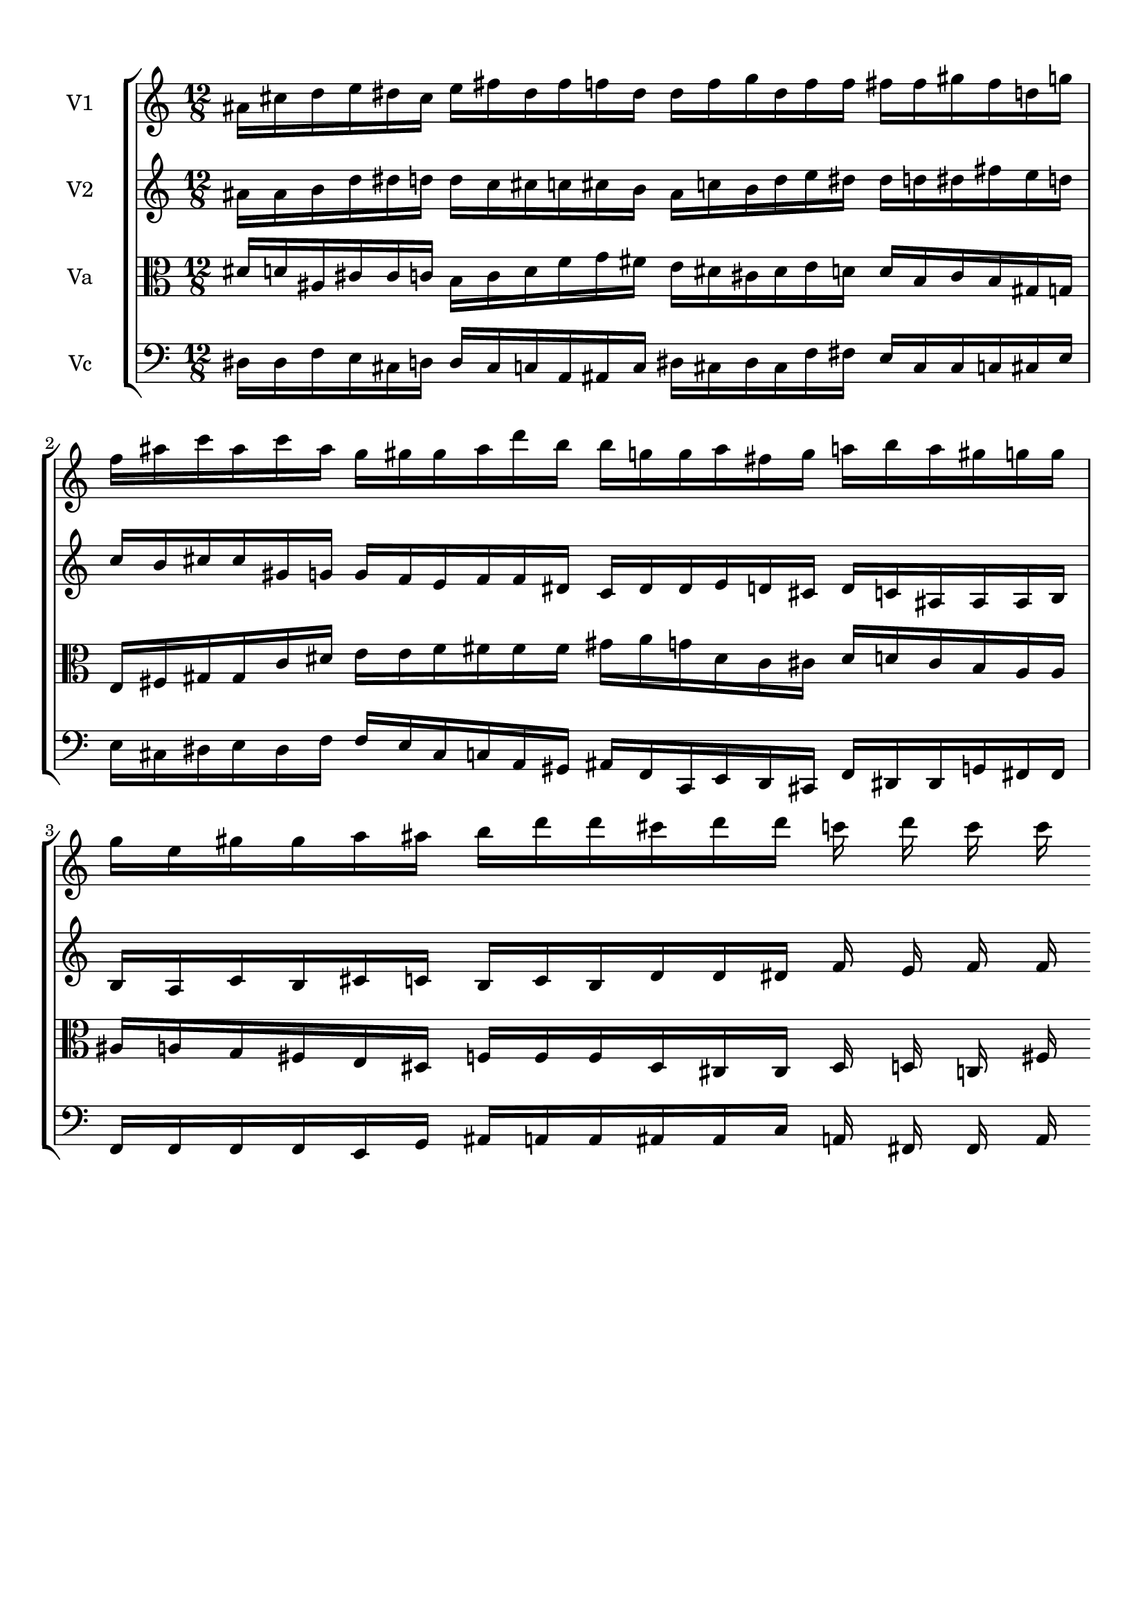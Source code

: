 
\version "2.18.2"
% automatically converted by musicxml2ly from brainstaves-test-flight4.xml

\header {
    encodingsoftware = "MuseScore 2.1.0"
    encodingdate = "2019-04-23"
    % title = "Brainstaves"
    tagline = ""  % removed 
    }

#(set-global-staff-size 20.0750126457)
\paper {
    paper-width = 21.0\cm
    paper-height = 29.7\cm
    top-margin = 1.0\cm
    bottom-margin = 1.0\cm
    left-margin = 1.0\cm
    right-margin = 1.0\cm
    %paper-width = 29.7\cm
    %paper-height = 20.0\cm
    %top-margin = 0.5\cm
    %bottom-margin = 0.1\cm
    %left-margin = 0.5\cm
    %right-margin = 0.5\cm
    }
\layout {
    \context { \Score
        % autoBeaming = ##f
        }
    }
PartPOneVoiceOne =  {
    \clef "treble" \key c \major \numericTimeSignature\time 12/8
%!!!v1
ais'16 cis''16 d''16 e''16 dis''16 cis''16 e''16 fis''16 dis''16 fis''16 f''16 dis''16 dis''16 f''16 g''16 dis''16 f''16 f''16 fis''16 fis''16 gis''16 fis''16 d''16 g''16 f''16 ais''16 c'''16 ais''16 c'''16 ais''16 g''16 gis''16 gis''16 ais''16 d'''16 b''16 b''16 g''16 g''16 ais''16 fis''16 g''16 a''16 b''16 a''16 gis''16 g''16 g''16 g''16 e''16 gis''16 gis''16 a''16 ais''16 b''16 d'''16 d'''16 cis'''16 d'''16 d'''16 c'''16 d'''16 c'''16 c'''16
    }

PartPTwoVoiceOne =  {
    \clef "treble" \key c \major \numericTimeSignature\time 12/8
%!!!v2
ais'16 ais'16 b'16 d''16 dis''16 d''16 d''16 c''16 cis''16 c''16 cis''16 b'16 ais'16 c''16 b'16 d''16 e''16 dis''16 dis''16 d''16 dis''16 fis''16 e''16 d''16 c''16 b'16 cis''16 cis''16 gis'16 g'16 g'16 f'16 e'16 f'16 f'16 dis'16 c'16 dis'16 dis'16 e'16 d'16 cis'16 d'16 c'16 ais16 ais16 ais16 b16 b16 a16 c'16 b16 cis'16 c'16 b16 c'16 b16 d'16 d'16 dis'16 f'16 e'16 f'16 f'16
    }

PartPThreeVoiceOne =  {
    \clef "alto" \key c \major \numericTimeSignature\time 12/8
%!!!va
dis'16 d'16 ais16 cis'16 cis'16 c'16 b16 c'16 d'16 f'16 g'16 fis'16 e'16 dis'16 cis'16 dis'16 e'16 d'16 d'16 b16 cis'16 b16 gis16 g16 e16 fis16 gis16 gis16 c'16 dis'16 e'16 e'16 f'16 fis'16 fis'16 fis'16 gis'16 a'16 g'16 dis'16 c'16 cis'16 dis'16 d'16 cis'16 b16 a16 a16 ais16 a16 g16 fis16 e16 dis16 f16 f16 f16 dis16 cis16 cis16 dis16 d16 c16 fis16
    }

PartPFourVoiceOne =  {
    \clef "bass" \key c \major \numericTimeSignature\time 12/8
%!!!vc
dis16 dis16 f16 e16 cis16 d16 d16 cis16 c16 a,16 ais,16 c16 dis16 cis16 dis16 cis16 f16 fis16 e16 cis16 cis16 c16 cis16 e16 e16 cis16 dis16 e16 dis16 f16 f16 e16 cis16 c16 a,16 gis,16 ais,16 f,16 c,16 e,16 d,16 cis,16 f,16 dis,16 dis,16 g,16 fis,16 fis,16 f,16 f,16 f,16 f,16 e,16 g,16 ais,16 a,16 a,16 ais,16 ais,16 c16 a,16 fis,16 fis,16 a,16
    }


% The score definition
\score {
    <<
        \new StaffGroup <<
            \new Staff <<
                \set Staff.instrumentName = "V1"
                \context Staff << 
                    \context Voice = "PartPOneVoiceOne" { \PartPOneVoiceOne }
                    >>
                >>
            \new Staff <<
                \set Staff.instrumentName = "V2"
                \context Staff << 
                    \context Voice = "PartPTwoVoiceOne" { \PartPTwoVoiceOne }
                    >>
                >>
            \new Staff <<
                \set Staff.instrumentName = "Va"
                \context Staff << 
                    \context Voice = "PartPThreeVoiceOne" { \PartPThreeVoiceOne }
                    >>
                >>
            \new Staff <<
                \set Staff.instrumentName = "Vc"
                \context Staff << 
                    \context Voice = "PartPFourVoiceOne" { \PartPFourVoiceOne }
                    >>
                >>
            
            >>
        
        >>
    \layout {}
    % To create MIDI output, uncomment the following line:
    \midi {}
    }

